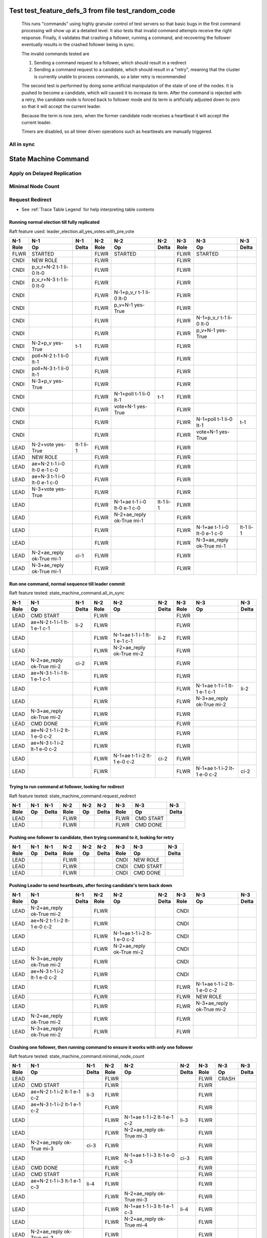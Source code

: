 .. _test_feature_defs_3:
Test test_feature_defs_3 from file test_random_code
===================================================


    This runs "commands" using highly granular control of test servers 
    so that basic bugs in the first command processing will show up at a detailed 
    level. It also tests that invalid command attempts receive the right response.
    Finally, it validates that crashing a follower, running a command, and recovering
    the follower eventually results in the crashed follower being in sync.
    
    The invalid commands tested are

    1. Sending a command request to a follower, which should result in a redirect
    2. Sending a command request to a candidate, which should result in a "retry", meaning
       that the cluster is currently unable to process commands, so a later retry is recommended

    The second test is performed by doing some artificial manipulation of the state of one of the
    nodes. It is pushed to become a candidate, which will caused it to increase its term. After
    the command is rejected with a retry, the candidate node is forced back to follower mode and
    its term is artificially adjusted down to zero so that it will accept the current leader.

    Because the term is now zero, when the former candidate node receives a heartbeat it
    will accept the current leader.

    Timers are disabled, so all timer driven operations such as heartbeats are manually triggered.
    


All in sync 
---------------------

.. collapse::  For details click here
   
   .. include:: /tests/features/state_machine_command/branches/all_in_sync_narative.rst


State Machine Command
=====================

.. collapse::  For details click here
   
   .. include:: /tests/features/state_machine_command/state_machine_command_narative.rst

		

Apply on Delayed Replication
----------------------------

.. collapse::  For details click here
   
   .. include:: /tests/features/state_machine_command/branches/apply_on_delayed_replication_narative.rst


Minimal Node Count
------------------

.. collapse::  For details click here
   
   .. include:: /tests/features/state_machine_command/branches/minimal_node_count_narative.rst

		

Request Redirect
----------------

.. collapse::  For details click here
   
   .. include:: /tests/features/state_machine_command/branches/request_redirect_narative.rst

		


- See :ref:`Trace Table Legend` for help interpreting table contents

Running normal election till fully replicated
_____________________________________________

Raft feature used: leader_election.all_yes_votes.with_pre_vote


+------+-----------------------------+-----------+------+-----------------------------+-----------+------+-----------------------------+-----------+
| N-1  | N-1                         | N-1       | N-2  | N-2                         | N-2       | N-3  | N-3                         | N-3       |
+------+-----------------------------+-----------+------+-----------------------------+-----------+------+-----------------------------+-----------+
| Role | Op                          | Delta     | Role | Op                          | Delta     | Role | Op                          | Delta     |
+======+=============================+===========+======+=============================+===========+======+=============================+===========+
| FLWR | STARTED                     |           | FLWR | STARTED                     |           | FLWR | STARTED                     |           |
+------+-----------------------------+-----------+------+-----------------------------+-----------+------+-----------------------------+-----------+
| CNDI | NEW ROLE                    |           | FLWR |                             |           | FLWR |                             |           |
+------+-----------------------------+-----------+------+-----------------------------+-----------+------+-----------------------------+-----------+
| CNDI | p_v_r+N-2 t-1 li-0 lt-0     |           | FLWR |                             |           | FLWR |                             |           |
+------+-----------------------------+-----------+------+-----------------------------+-----------+------+-----------------------------+-----------+
| CNDI | p_v_r+N-3 t-1 li-0 lt-0     |           | FLWR |                             |           | FLWR |                             |           |
+------+-----------------------------+-----------+------+-----------------------------+-----------+------+-----------------------------+-----------+
| CNDI |                             |           | FLWR | N-1+p_v_r t-1 li-0 lt-0     |           | FLWR |                             |           |
+------+-----------------------------+-----------+------+-----------------------------+-----------+------+-----------------------------+-----------+
| CNDI |                             |           | FLWR | p_v+N-1 yes-True            |           | FLWR |                             |           |
+------+-----------------------------+-----------+------+-----------------------------+-----------+------+-----------------------------+-----------+
| CNDI |                             |           | FLWR |                             |           | FLWR | N-1+p_v_r t-1 li-0 lt-0     |           |
+------+-----------------------------+-----------+------+-----------------------------+-----------+------+-----------------------------+-----------+
| CNDI |                             |           | FLWR |                             |           | FLWR | p_v+N-1 yes-True            |           |
+------+-----------------------------+-----------+------+-----------------------------+-----------+------+-----------------------------+-----------+
| CNDI | N-2+p_v yes-True            | t-1       | FLWR |                             |           | FLWR |                             |           |
+------+-----------------------------+-----------+------+-----------------------------+-----------+------+-----------------------------+-----------+
| CNDI | poll+N-2 t-1 li-0 lt-1      |           | FLWR |                             |           | FLWR |                             |           |
+------+-----------------------------+-----------+------+-----------------------------+-----------+------+-----------------------------+-----------+
| CNDI | poll+N-3 t-1 li-0 lt-1      |           | FLWR |                             |           | FLWR |                             |           |
+------+-----------------------------+-----------+------+-----------------------------+-----------+------+-----------------------------+-----------+
| CNDI | N-3+p_v yes-True            |           | FLWR |                             |           | FLWR |                             |           |
+------+-----------------------------+-----------+------+-----------------------------+-----------+------+-----------------------------+-----------+
| CNDI |                             |           | FLWR | N-1+poll t-1 li-0 lt-1      | t-1       | FLWR |                             |           |
+------+-----------------------------+-----------+------+-----------------------------+-----------+------+-----------------------------+-----------+
| CNDI |                             |           | FLWR | vote+N-1 yes-True           |           | FLWR |                             |           |
+------+-----------------------------+-----------+------+-----------------------------+-----------+------+-----------------------------+-----------+
| CNDI |                             |           | FLWR |                             |           | FLWR | N-1+poll t-1 li-0 lt-1      | t-1       |
+------+-----------------------------+-----------+------+-----------------------------+-----------+------+-----------------------------+-----------+
| CNDI |                             |           | FLWR |                             |           | FLWR | vote+N-1 yes-True           |           |
+------+-----------------------------+-----------+------+-----------------------------+-----------+------+-----------------------------+-----------+
| LEAD | N-2+vote yes-True           | lt-1 li-1 | FLWR |                             |           | FLWR |                             |           |
+------+-----------------------------+-----------+------+-----------------------------+-----------+------+-----------------------------+-----------+
| LEAD | NEW ROLE                    |           | FLWR |                             |           | FLWR |                             |           |
+------+-----------------------------+-----------+------+-----------------------------+-----------+------+-----------------------------+-----------+
| LEAD | ae+N-2 t-1 i-0 lt-0 e-1 c-0 |           | FLWR |                             |           | FLWR |                             |           |
+------+-----------------------------+-----------+------+-----------------------------+-----------+------+-----------------------------+-----------+
| LEAD | ae+N-3 t-1 i-0 lt-0 e-1 c-0 |           | FLWR |                             |           | FLWR |                             |           |
+------+-----------------------------+-----------+------+-----------------------------+-----------+------+-----------------------------+-----------+
| LEAD | N-3+vote yes-True           |           | FLWR |                             |           | FLWR |                             |           |
+------+-----------------------------+-----------+------+-----------------------------+-----------+------+-----------------------------+-----------+
| LEAD |                             |           | FLWR | N-1+ae t-1 i-0 lt-0 e-1 c-0 | lt-1 li-1 | FLWR |                             |           |
+------+-----------------------------+-----------+------+-----------------------------+-----------+------+-----------------------------+-----------+
| LEAD |                             |           | FLWR | N-2+ae_reply ok-True mi-1   |           | FLWR |                             |           |
+------+-----------------------------+-----------+------+-----------------------------+-----------+------+-----------------------------+-----------+
| LEAD |                             |           | FLWR |                             |           | FLWR | N-1+ae t-1 i-0 lt-0 e-1 c-0 | lt-1 li-1 |
+------+-----------------------------+-----------+------+-----------------------------+-----------+------+-----------------------------+-----------+
| LEAD |                             |           | FLWR |                             |           | FLWR | N-3+ae_reply ok-True mi-1   |           |
+------+-----------------------------+-----------+------+-----------------------------+-----------+------+-----------------------------+-----------+
| LEAD | N-2+ae_reply ok-True mi-1   | ci-1      | FLWR |                             |           | FLWR |                             |           |
+------+-----------------------------+-----------+------+-----------------------------+-----------+------+-----------------------------+-----------+
| LEAD | N-3+ae_reply ok-True mi-1   |           | FLWR |                             |           | FLWR |                             |           |
+------+-----------------------------+-----------+------+-----------------------------+-----------+------+-----------------------------+-----------+



Run one command, normal sequence till leader commit
___________________________________________________

Raft feature tested: state_machine_command.all_in_sync


+------+-----------------------------+-------+------+-----------------------------+-------+------+-----------------------------+-------+
| N-1  | N-1                         | N-1   | N-2  | N-2                         | N-2   | N-3  | N-3                         | N-3   |
+------+-----------------------------+-------+------+-----------------------------+-------+------+-----------------------------+-------+
| Role | Op                          | Delta | Role | Op                          | Delta | Role | Op                          | Delta |
+======+=============================+=======+======+=============================+=======+======+=============================+=======+
| LEAD | CMD START                   |       | FLWR |                             |       | FLWR |                             |       |
+------+-----------------------------+-------+------+-----------------------------+-------+------+-----------------------------+-------+
| LEAD | ae+N-2 t-1 i-1 lt-1 e-1 c-1 | li-2  | FLWR |                             |       | FLWR |                             |       |
+------+-----------------------------+-------+------+-----------------------------+-------+------+-----------------------------+-------+
| LEAD |                             |       | FLWR | N-1+ae t-1 i-1 lt-1 e-1 c-1 | li-2  | FLWR |                             |       |
+------+-----------------------------+-------+------+-----------------------------+-------+------+-----------------------------+-------+
| LEAD |                             |       | FLWR | N-2+ae_reply ok-True mi-2   |       | FLWR |                             |       |
+------+-----------------------------+-------+------+-----------------------------+-------+------+-----------------------------+-------+
| LEAD | N-2+ae_reply ok-True mi-2   | ci-2  | FLWR |                             |       | FLWR |                             |       |
+------+-----------------------------+-------+------+-----------------------------+-------+------+-----------------------------+-------+
| LEAD | ae+N-3 t-1 i-1 lt-1 e-1 c-1 |       | FLWR |                             |       | FLWR |                             |       |
+------+-----------------------------+-------+------+-----------------------------+-------+------+-----------------------------+-------+
| LEAD |                             |       | FLWR |                             |       | FLWR | N-1+ae t-1 i-1 lt-1 e-1 c-1 | li-2  |
+------+-----------------------------+-------+------+-----------------------------+-------+------+-----------------------------+-------+
| LEAD |                             |       | FLWR |                             |       | FLWR | N-3+ae_reply ok-True mi-2   |       |
+------+-----------------------------+-------+------+-----------------------------+-------+------+-----------------------------+-------+
| LEAD | N-3+ae_reply ok-True mi-2   |       | FLWR |                             |       | FLWR |                             |       |
+------+-----------------------------+-------+------+-----------------------------+-------+------+-----------------------------+-------+
| LEAD | CMD DONE                    |       | FLWR |                             |       | FLWR |                             |       |
+------+-----------------------------+-------+------+-----------------------------+-------+------+-----------------------------+-------+
| LEAD | ae+N-2 t-1 i-2 lt-1 e-0 c-2 |       | FLWR |                             |       | FLWR |                             |       |
+------+-----------------------------+-------+------+-----------------------------+-------+------+-----------------------------+-------+
| LEAD | ae+N-3 t-1 i-2 lt-1 e-0 c-2 |       | FLWR |                             |       | FLWR |                             |       |
+------+-----------------------------+-------+------+-----------------------------+-------+------+-----------------------------+-------+
| LEAD |                             |       | FLWR | N-1+ae t-1 i-2 lt-1 e-0 c-2 | ci-2  | FLWR |                             |       |
+------+-----------------------------+-------+------+-----------------------------+-------+------+-----------------------------+-------+
| LEAD |                             |       | FLWR |                             |       | FLWR | N-1+ae t-1 i-2 lt-1 e-0 c-2 | ci-2  |
+------+-----------------------------+-------+------+-----------------------------+-------+------+-----------------------------+-------+



Trying to run command at follower, looking for redirect
_______________________________________________________

Raft feature tested: state_machine_command.request_redirect


+------+-----+-------+------+-----+-------+------+-----------+-------+
| N-1  | N-1 | N-1   | N-2  | N-2 | N-2   | N-3  | N-3       | N-3   |
+------+-----+-------+------+-----+-------+------+-----------+-------+
| Role | Op  | Delta | Role | Op  | Delta | Role | Op        | Delta |
+======+=====+=======+======+=====+=======+======+===========+=======+
| LEAD |     |       | FLWR |     |       | FLWR | CMD START |       |
+------+-----+-------+------+-----+-------+------+-----------+-------+
| LEAD |     |       | FLWR |     |       | FLWR | CMD DONE  |       |
+------+-----+-------+------+-----+-------+------+-----------+-------+



Pushing one follower to candidate, then trying command to it, looking for retry
_______________________________________________________________________________



+------+-----+-------+------+-----+-------+------+-----------+-------+
| N-1  | N-1 | N-1   | N-2  | N-2 | N-2   | N-3  | N-3       | N-3   |
+------+-----+-------+------+-----+-------+------+-----------+-------+
| Role | Op  | Delta | Role | Op  | Delta | Role | Op        | Delta |
+======+=====+=======+======+=====+=======+======+===========+=======+
| LEAD |     |       | FLWR |     |       | CNDI | NEW ROLE  |       |
+------+-----+-------+------+-----+-------+------+-----------+-------+
| LEAD |     |       | FLWR |     |       | CNDI | CMD START |       |
+------+-----+-------+------+-----+-------+------+-----------+-------+
| LEAD |     |       | FLWR |     |       | CNDI | CMD DONE  |       |
+------+-----+-------+------+-----+-------+------+-----------+-------+



Pushing Leader to send heartbeats, after forcing candidate's term back down
___________________________________________________________________________



+------+-----------------------------+-------+------+-----------------------------+-------+------+-----------------------------+-------+
| N-1  | N-1                         | N-1   | N-2  | N-2                         | N-2   | N-3  | N-3                         | N-3   |
+------+-----------------------------+-------+------+-----------------------------+-------+------+-----------------------------+-------+
| Role | Op                          | Delta | Role | Op                          | Delta | Role | Op                          | Delta |
+======+=============================+=======+======+=============================+=======+======+=============================+=======+
| LEAD | N-2+ae_reply ok-True mi-2   |       | FLWR |                             |       | CNDI |                             |       |
+------+-----------------------------+-------+------+-----------------------------+-------+------+-----------------------------+-------+
| LEAD | ae+N-2 t-1 i-2 lt-1 e-0 c-2 |       | FLWR |                             |       | CNDI |                             |       |
+------+-----------------------------+-------+------+-----------------------------+-------+------+-----------------------------+-------+
| LEAD |                             |       | FLWR | N-1+ae t-1 i-2 lt-1 e-0 c-2 |       | CNDI |                             |       |
+------+-----------------------------+-------+------+-----------------------------+-------+------+-----------------------------+-------+
| LEAD |                             |       | FLWR | N-2+ae_reply ok-True mi-2   |       | CNDI |                             |       |
+------+-----------------------------+-------+------+-----------------------------+-------+------+-----------------------------+-------+
| LEAD | N-3+ae_reply ok-True mi-2   |       | FLWR |                             |       | CNDI |                             |       |
+------+-----------------------------+-------+------+-----------------------------+-------+------+-----------------------------+-------+
| LEAD | ae+N-3 t-1 i-2 lt-1 e-0 c-2 |       | FLWR |                             |       | CNDI |                             |       |
+------+-----------------------------+-------+------+-----------------------------+-------+------+-----------------------------+-------+
| LEAD |                             |       | FLWR |                             |       | FLWR | N-1+ae t-1 i-2 lt-1 e-0 c-2 |       |
+------+-----------------------------+-------+------+-----------------------------+-------+------+-----------------------------+-------+
| LEAD |                             |       | FLWR |                             |       | FLWR | NEW ROLE                    |       |
+------+-----------------------------+-------+------+-----------------------------+-------+------+-----------------------------+-------+
| LEAD |                             |       | FLWR |                             |       | FLWR | N-3+ae_reply ok-True mi-2   |       |
+------+-----------------------------+-------+------+-----------------------------+-------+------+-----------------------------+-------+
| LEAD | N-2+ae_reply ok-True mi-2   |       | FLWR |                             |       | FLWR |                             |       |
+------+-----------------------------+-------+------+-----------------------------+-------+------+-----------------------------+-------+
| LEAD | N-3+ae_reply ok-True mi-2   |       | FLWR |                             |       | FLWR |                             |       |
+------+-----------------------------+-------+------+-----------------------------+-------+------+-----------------------------+-------+



Crashing one follower, then running command to ensure it works with only one follower
_____________________________________________________________________________________

Raft feature tested: state_machine_command.minimal_node_count


+------+-----------------------------+-------+------+-----------------------------+-------+------+-------+-------+
| N-1  | N-1                         | N-1   | N-2  | N-2                         | N-2   | N-3  | N-3   | N-3   |
+------+-----------------------------+-------+------+-----------------------------+-------+------+-------+-------+
| Role | Op                          | Delta | Role | Op                          | Delta | Role | Op    | Delta |
+======+=============================+=======+======+=============================+=======+======+=======+=======+
| LEAD |                             |       | FLWR |                             |       | FLWR | CRASH |       |
+------+-----------------------------+-------+------+-----------------------------+-------+------+-------+-------+
| LEAD | CMD START                   |       | FLWR |                             |       | FLWR |       |       |
+------+-----------------------------+-------+------+-----------------------------+-------+------+-------+-------+
| LEAD | ae+N-2 t-1 i-2 lt-1 e-1 c-2 | li-3  | FLWR |                             |       | FLWR |       |       |
+------+-----------------------------+-------+------+-----------------------------+-------+------+-------+-------+
| LEAD | ae+N-3 t-1 i-2 lt-1 e-1 c-2 |       | FLWR |                             |       | FLWR |       |       |
+------+-----------------------------+-------+------+-----------------------------+-------+------+-------+-------+
| LEAD |                             |       | FLWR | N-1+ae t-1 i-2 lt-1 e-1 c-2 | li-3  | FLWR |       |       |
+------+-----------------------------+-------+------+-----------------------------+-------+------+-------+-------+
| LEAD |                             |       | FLWR | N-2+ae_reply ok-True mi-3   |       | FLWR |       |       |
+------+-----------------------------+-------+------+-----------------------------+-------+------+-------+-------+
| LEAD | N-2+ae_reply ok-True mi-3   | ci-3  | FLWR |                             |       | FLWR |       |       |
+------+-----------------------------+-------+------+-----------------------------+-------+------+-------+-------+
| LEAD |                             |       | FLWR | N-1+ae t-1 i-3 lt-1 e-0 c-3 | ci-3  | FLWR |       |       |
+------+-----------------------------+-------+------+-----------------------------+-------+------+-------+-------+
| LEAD | CMD DONE                    |       | FLWR |                             |       | FLWR |       |       |
+------+-----------------------------+-------+------+-----------------------------+-------+------+-------+-------+
| LEAD | CMD START                   |       | FLWR |                             |       | FLWR |       |       |
+------+-----------------------------+-------+------+-----------------------------+-------+------+-------+-------+
| LEAD | ae+N-2 t-1 i-3 lt-1 e-1 c-3 | li-4  | FLWR |                             |       | FLWR |       |       |
+------+-----------------------------+-------+------+-----------------------------+-------+------+-------+-------+
| LEAD |                             |       | FLWR | N-2+ae_reply ok-True mi-3   |       | FLWR |       |       |
+------+-----------------------------+-------+------+-----------------------------+-------+------+-------+-------+
| LEAD |                             |       | FLWR | N-1+ae t-1 i-3 lt-1 e-1 c-3 | li-4  | FLWR |       |       |
+------+-----------------------------+-------+------+-----------------------------+-------+------+-------+-------+
| LEAD |                             |       | FLWR | N-2+ae_reply ok-True mi-4   |       | FLWR |       |       |
+------+-----------------------------+-------+------+-----------------------------+-------+------+-------+-------+
| LEAD | N-2+ae_reply ok-True mi-3   |       | FLWR |                             |       | FLWR |       |       |
+------+-----------------------------+-------+------+-----------------------------+-------+------+-------+-------+
| LEAD | ae+N-2 t-1 i-3 lt-1 e-1 c-3 |       | FLWR |                             |       | FLWR |       |       |
+------+-----------------------------+-------+------+-----------------------------+-------+------+-------+-------+
| LEAD | N-2+ae_reply ok-True mi-4   | ci-4  | FLWR |                             |       | FLWR |       |       |
+------+-----------------------------+-------+------+-----------------------------+-------+------+-------+-------+
| LEAD |                             |       | FLWR | N-1+ae t-1 i-3 lt-1 e-1 c-3 |       | FLWR |       |       |
+------+-----------------------------+-------+------+-----------------------------+-------+------+-------+-------+
| LEAD |                             |       | FLWR | N-2+ae_reply ok-True mi-4   |       | FLWR |       |       |
+------+-----------------------------+-------+------+-----------------------------+-------+------+-------+-------+
| LEAD |                             |       | FLWR | N-1+ae t-1 i-4 lt-1 e-0 c-4 | ci-4  | FLWR |       |       |
+------+-----------------------------+-------+------+-----------------------------+-------+------+-------+-------+
| LEAD | CMD DONE                    |       | FLWR |                             |       | FLWR |       |       |
+------+-----------------------------+-------+------+-----------------------------+-------+------+-------+-------+
| LEAD | N-2+ae_reply ok-True mi-4   |       | FLWR |                             |       | FLWR |       |       |
+------+-----------------------------+-------+------+-----------------------------+-------+------+-------+-------+
| LEAD |                             |       | FLWR | N-2+ae_reply ok-True mi-4   |       | FLWR |       |       |
+------+-----------------------------+-------+------+-----------------------------+-------+------+-------+-------+
| LEAD | N-2+ae_reply ok-True mi-4   |       | FLWR |                             |       | FLWR |       |       |
+------+-----------------------------+-------+------+-----------------------------+-------+------+-------+-------+
| LEAD | ae+N-2 t-1 i-4 lt-1 e-0 c-4 |       | FLWR |                             |       | FLWR |       |       |
+------+-----------------------------+-------+------+-----------------------------+-------+------+-------+-------+
| LEAD |                             |       | FLWR | N-1+ae t-1 i-4 lt-1 e-0 c-4 |       | FLWR |       |       |
+------+-----------------------------+-------+------+-----------------------------+-------+------+-------+-------+
| LEAD |                             |       | FLWR | N-2+ae_reply ok-True mi-4   |       | FLWR |       |       |
+------+-----------------------------+-------+------+-----------------------------+-------+------+-------+-------+
| LEAD | N-2+ae_reply ok-True mi-4   |       | FLWR |                             |       | FLWR |       |       |
+------+-----------------------------+-------+------+-----------------------------+-------+------+-------+-------+
| LEAD | ae+N-3 t-1 i-4 lt-1 e-0 c-4 |       | FLWR |                             |       | FLWR |       |       |
+------+-----------------------------+-------+------+-----------------------------+-------+------+-------+-------+



Recovering follower, then pushing hearbeat to get it to catch up
________________________________________________________________

Raft feature used: log_replication.slow_follower_backdown
Raft feature tested: state_machine_command.apply_on_delayed_replication


+------+-----------------------------+-------+------+-----------------------------+-------+------+-----------------------------+-----------+
| N-1  | N-1                         | N-1   | N-2  | N-2                         | N-2   | N-3  | N-3                         | N-3       |
+------+-----------------------------+-------+------+-----------------------------+-------+------+-----------------------------+-----------+
| Role | Op                          | Delta | Role | Op                          | Delta | Role | Op                          | Delta     |
+======+=============================+=======+======+=============================+=======+======+=============================+===========+
| LEAD |                             |       | FLWR |                             |       | FLWR | RESTART                     |           |
+------+-----------------------------+-------+------+-----------------------------+-------+------+-----------------------------+-----------+
| LEAD | ae+N-2 t-1 i-4 lt-1 e-0 c-4 |       | FLWR |                             |       | FLWR |                             |           |
+------+-----------------------------+-------+------+-----------------------------+-------+------+-----------------------------+-----------+
| LEAD |                             |       | FLWR | N-1+ae t-1 i-4 lt-1 e-0 c-4 |       | FLWR |                             |           |
+------+-----------------------------+-------+------+-----------------------------+-------+------+-----------------------------+-----------+
| LEAD |                             |       | FLWR | N-2+ae_reply ok-True mi-4   |       | FLWR |                             |           |
+------+-----------------------------+-------+------+-----------------------------+-------+------+-----------------------------+-----------+
| LEAD | N-2+ae_reply ok-True mi-4   |       | FLWR |                             |       | FLWR |                             |           |
+------+-----------------------------+-------+------+-----------------------------+-------+------+-----------------------------+-----------+
| LEAD | ae+N-3 t-1 i-4 lt-1 e-0 c-4 |       | FLWR |                             |       | FLWR |                             |           |
+------+-----------------------------+-------+------+-----------------------------+-------+------+-----------------------------+-----------+
| LEAD |                             |       | FLWR |                             |       | FLWR | N-1+ae t-1 i-4 lt-1 e-0 c-4 |           |
+------+-----------------------------+-------+------+-----------------------------+-------+------+-----------------------------+-----------+
| LEAD |                             |       | FLWR |                             |       | FLWR | N-3+ae_reply ok-False mi-2  |           |
+------+-----------------------------+-------+------+-----------------------------+-------+------+-----------------------------+-----------+
| LEAD | N-3+ae_reply ok-False mi-2  |       | FLWR |                             |       | FLWR |                             |           |
+------+-----------------------------+-------+------+-----------------------------+-------+------+-----------------------------+-----------+
| LEAD | ae+N-3 t-1 i-2 lt-1 e-1 c-4 |       | FLWR |                             |       | FLWR |                             |           |
+------+-----------------------------+-------+------+-----------------------------+-------+------+-----------------------------+-----------+
| LEAD |                             |       | FLWR |                             |       | FLWR | N-1+ae t-1 i-2 lt-1 e-1 c-4 | li-3 ci-3 |
+------+-----------------------------+-------+------+-----------------------------+-------+------+-----------------------------+-----------+
| LEAD |                             |       | FLWR |                             |       | FLWR | N-3+ae_reply ok-True mi-3   |           |
+------+-----------------------------+-------+------+-----------------------------+-------+------+-----------------------------+-----------+
| LEAD | N-3+ae_reply ok-True mi-3   |       | FLWR |                             |       | FLWR |                             |           |
+------+-----------------------------+-------+------+-----------------------------+-------+------+-----------------------------+-----------+
| LEAD | ae+N-3 t-1 i-3 lt-1 e-1 c-4 |       | FLWR |                             |       | FLWR |                             |           |
+------+-----------------------------+-------+------+-----------------------------+-------+------+-----------------------------+-----------+
| LEAD |                             |       | FLWR |                             |       | FLWR | N-1+ae t-1 i-3 lt-1 e-1 c-4 | li-4 ci-4 |
+------+-----------------------------+-------+------+-----------------------------+-------+------+-----------------------------+-----------+
| LEAD |                             |       | FLWR |                             |       | FLWR | N-3+ae_reply ok-True mi-4   |           |
+------+-----------------------------+-------+------+-----------------------------+-------+------+-----------------------------+-----------+
| LEAD | N-3+ae_reply ok-True mi-4   |       | FLWR |                             |       | FLWR |                             |           |
+------+-----------------------------+-------+------+-----------------------------+-------+------+-----------------------------+-----------+



